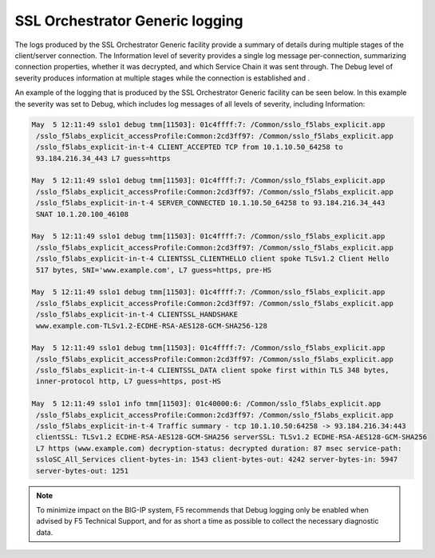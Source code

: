 SSL Orchestrator Generic logging
~~~~~~~~~~~~~~~~~~~~~~~~~~~~~~~~~~~~~~~~~~~~~~

The logs produced by the SSL Orchestrator Generic facility provide a summary of details during multiple stages of the client/server connection. The Information level of severity provides a single log message per-connection, summarizing connection properties, whether it was decrypted, and which Service Chain it was sent through. The Debug level of severity produces information at multiple stages while the connection is established and .

An example of the logging that is produced by the SSL Orchestrator Generic facility can be seen below. In this example the severity was set to Debug, which includes log messages of all levels of severity, including Information:

.. code-block:: shell-session

   May  5 12:11:49 sslo1 debug tmm[11503]: 01c4ffff:7: /Common/sslo_f5labs_explicit.app
    /sslo_f5labs_explicit_accessProfile:Common:2cd3ff97: /Common/sslo_f5labs_explicit.app
    /sslo_f5labs_explicit-in-t-4 CLIENT_ACCEPTED TCP from 10.1.10.50_64258 to
    93.184.216.34_443 L7 guess=https

   May  5 12:11:49 sslo1 debug tmm[11503]: 01c4ffff:7: /Common/sslo_f5labs_explicit.app
    /sslo_f5labs_explicit_accessProfile:Common:2cd3ff97: /Common/sslo_f5labs_explicit.app
    /sslo_f5labs_explicit-in-t-4 SERVER_CONNECTED 10.1.10.50_64258 to 93.184.216.34_443 
    SNAT 10.1.20.100_46108

   May  5 12:11:49 sslo1 debug tmm[11503]: 01c4ffff:7: /Common/sslo_f5labs_explicit.app
    /sslo_f5labs_explicit_accessProfile:Common:2cd3ff97: /Common/sslo_f5labs_explicit.app
    /sslo_f5labs_explicit-in-t-4 CLIENTSSL_CLIENTHELLO client spoke TLSv1.2 Client Hello 
    517 bytes, SNI='www.example.com', L7 guess=https, pre-HS

   May  5 12:11:49 sslo1 debug tmm[11503]: 01c4ffff:7: /Common/sslo_f5labs_explicit.app
    /sslo_f5labs_explicit_accessProfile:Common:2cd3ff97: /Common/sslo_f5labs_explicit.app
    /sslo_f5labs_explicit-in-t-4 CLIENTSSL_HANDSHAKE 
    www.example.com-TLSv1.2-ECDHE-RSA-AES128-GCM-SHA256-128

   May  5 12:11:49 sslo1 debug tmm[11503]: 01c4ffff:7: /Common/sslo_f5labs_explicit.app
    /sslo_f5labs_explicit_accessProfile:Common:2cd3ff97: /Common/sslo_f5labs_explicit.app
    /sslo_f5labs_explicit-in-t-4 CLIENTSSL_DATA client spoke first within TLS 348 bytes, 
    inner-protocol http, L7 guess=https, post-HS
    
   May  5 12:11:49 sslo1 info tmm[11503]: 01c40000:6: /Common/sslo_f5labs_explicit.app
    /sslo_f5labs_explicit_accessProfile:Common:2cd3ff97: /Common/sslo_f5labs_explicit.app
    /sslo_f5labs_explicit-in-t-4 Traffic summary - tcp 10.1.10.50:64258 -> 93.184.216.34:443 
    clientSSL: TLSv1.2 ECDHE-RSA-AES128-GCM-SHA256 serverSSL: TLSv1.2 ECDHE-RSA-AES128-GCM-SHA256 
    L7 https (www.example.com) decryption-status: decrypted duration: 87 msec service-path: 
    ssloSC_All_Services client-bytes-in: 1543 client-bytes-out: 4242 server-bytes-in: 5947 
    server-bytes-out: 1251


.. NOTE:: To minimize impact on the BIG-IP system, F5 recommends that Debug logging only be enabled when advised by F5 Technical Support, and for as short a time as possible to collect the necessary diagnostic data.